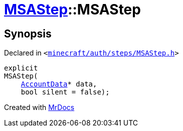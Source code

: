 [#MSAStep-2constructor]
= xref:MSAStep.adoc[MSAStep]::MSAStep
:relfileprefix: ../
:mrdocs:


== Synopsis

Declared in `&lt;https://github.com/PrismLauncher/PrismLauncher/blob/develop/launcher/minecraft/auth/steps/MSAStep.h#L45[minecraft&sol;auth&sol;steps&sol;MSAStep&period;h]&gt;`

[source,cpp,subs="verbatim,replacements,macros,-callouts"]
----
explicit
MSAStep(
    xref:AccountData.adoc[AccountData]* data,
    bool silent = false);
----



[.small]#Created with https://www.mrdocs.com[MrDocs]#

